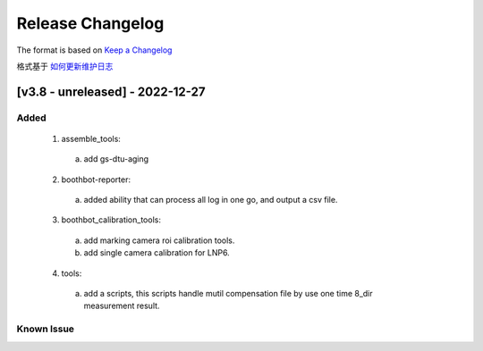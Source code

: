 Release Changelog
=================

The format is based on `Keep a Changelog <https://keepachangelog.com/en/1.0.0/>`_

格式基于 `如何更新维护日志 <https://keepachangelog.com/zh-CN/1.0.0/>`_

[v3.8 - unreleased] - 2022-12-27
------------------------------
Added
^^^^^

  1. assemble_tools:
    a. add gs-dtu-aging

  2. boothbot-reporter:
    a. added ability that can process all log in one go, and output a csv file.

  3. boothbot_calibration_tools:
    a. add marking camera roi calibration tools.
    b. add single camera calibration for LNP6.

  4. tools:
    a. add a scripts, this scripts handle mutil compensation file by use one time 8_dir measurement result.

Known Issue
^^^^^^^^^^^
